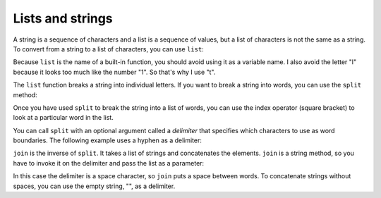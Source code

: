 Lists and strings
-----------------

A string is a sequence of characters and a list is a sequence of values,
but a list of characters is not the same as a string. To convert from a
string to a list of characters, you can use ``list``:

.. activecode:: listString
    :caption: Converting a string to a list.

    s = 'spam'
    t = list(s)
    print(t)


Because ``list`` is the name of a built-in function, you should
avoid using it as a variable name. I also avoid the letter
"l" because it looks too much like the number "1".
So that's why I use "t".

The ``list`` function breaks a string into individual letters.
If you want to break a string into words, you can use the
``split`` method:

.. activecode:: listSplit
    :caption: Using split to separate a list.

    s = 'pining for the fjords'
    t = s.split()
    print(t)

    print(t[2])

Once you have used ``split`` to break the string into a list of
words, you can use the index operator (square bracket) to look at a
particular word in the list.

You can call ``split`` with an optional argument called a
*delimiter* that specifies which characters to use as
word boundaries. The following example uses a hyphen as a delimiter:

.. activecode:: listSplitDelimiter
    :caption: Using split with a delimiter to separate a list.

    s = 'spam-spam-spam'
    delimiter = '-'
    s.split(delimiter)

``join`` is the inverse of ``split``. It takes a list
of strings and concatenates the elements. ``join`` is a string
method, so you have to invoke it on the delimiter and pass the list as a
parameter:

.. activecode:: listJoin
    :caption: Using join to concatenate list elements.

    t = ['pining', 'for', 'the', 'fjords']
    delimiter = ' '
    delimiter.join(t)

In this case the delimiter is a space character, so ``join``
puts a space between words. To concatenate strings without spaces, you
can use the empty string, "", as a delimiter.
